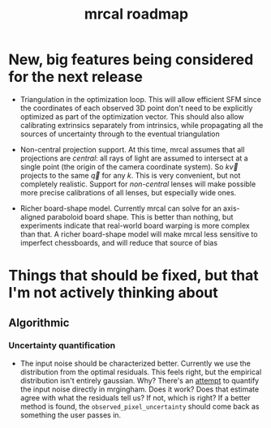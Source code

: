 #+TITLE: mrcal roadmap
#+OPTIONS: toc:nil

#+begin_src emacs-lisp :exports none :eval no-export
(progn
  (defun insert-function (f)
    (interactive (list (read-string "Function: ")))
    (insert (format "[[file:mrcal-python-api-reference.html#-%1$s][=mrcal.%1$s()=]]"
                    f)))

  (defun insert-tool (f)
    (interactive (list (read-string "Tool: ")))
    (insert (format "[[file:%1$s.html][=%1$s=]]"
                    f)))

  (local-set-key (kbd "<f1>") 'insert-function)
  (local-set-key (kbd "<f2>") 'insert-tool))
#+end_src

* New, big features being considered for the next release
- Triangulation in the optimization loop. This will allow efficient SFM since
  the coordinates of each observed 3D point don't need to be explicitly
  optimized as part of the optimization vector. This should also allow
  calibrating extrinsics separately from intrinsics, while propagating all the
  sources of uncertainty through to the eventual triangulation

- Non-central projection support. At this time, mrcal assumes that all
  projections are /central/: all rays of light are assumed to intersect at a
  single point (the origin of the camera coordinate system). So $k \vec v$
  projects to the same $\vec q$ for any $k$. This is very convenient, but not
  completely realistic. Support for /non-central/ lenses will make possible more
  precise calibrations of all lenses, but especially wide ones.

- Richer board-shape model. Currently mrcal can solve for an axis-aligned
  paraboloid board shape. This is better than nothing, but experiments indicate
  that real-world board warping is more complex than that. A richer board-shape
  model will make mrcal less sensitive to imperfect chessboards, and will reduce
  that source of bias

* Things that should be fixed, but that I'm not actively thinking about
** Algorithmic
*** Uncertainty quantification
- The input noise should be characterized better. Currently we use the
  distribution from the optimal residuals. This feels right, but the empirical
  distribution isn't entirely gaussian. Why? There's an [[https://github.com/dkogan/mrgingham/blob/master/mrgingham-observe-pixel-uncertainty][attempt]] to quantify the
  input noise directly in mrgingham. Does it work? Does that estimate agree with
  what the residuals tell us? If not, which is right? If a better method is
  found, the =observed_pixel_uncertainty= should come back as something the user
  passes in.
